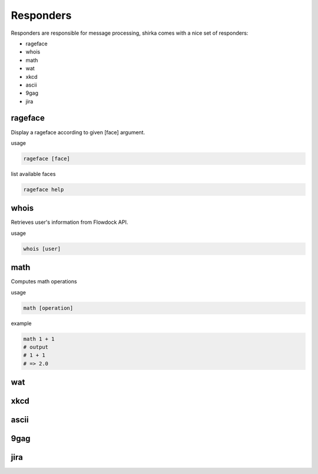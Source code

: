 Responders
==========

Responders are responsible for message processing, shirka comes with a nice set of responders:

* rageface
* whois
* math
* wat
* xkcd
* ascii
* 9gag
* jira


rageface
--------

Display a rageface according to given [face] argument.

usage

.. code-block:: none

    rageface [face]

list available faces

.. code-block:: none

    rageface help

whois
-----

Retrieves user's information from Flowdock API.

usage

.. code-block:: none

    whois [user]

math
----

Computes math operations

usage

.. code-block:: none

    math [operation]

example

.. code-block:: none

    math 1 + 1
    # output
    # 1 + 1
    # => 2.0

wat
---

xkcd
----

ascii
-----

9gag
----

jira
----